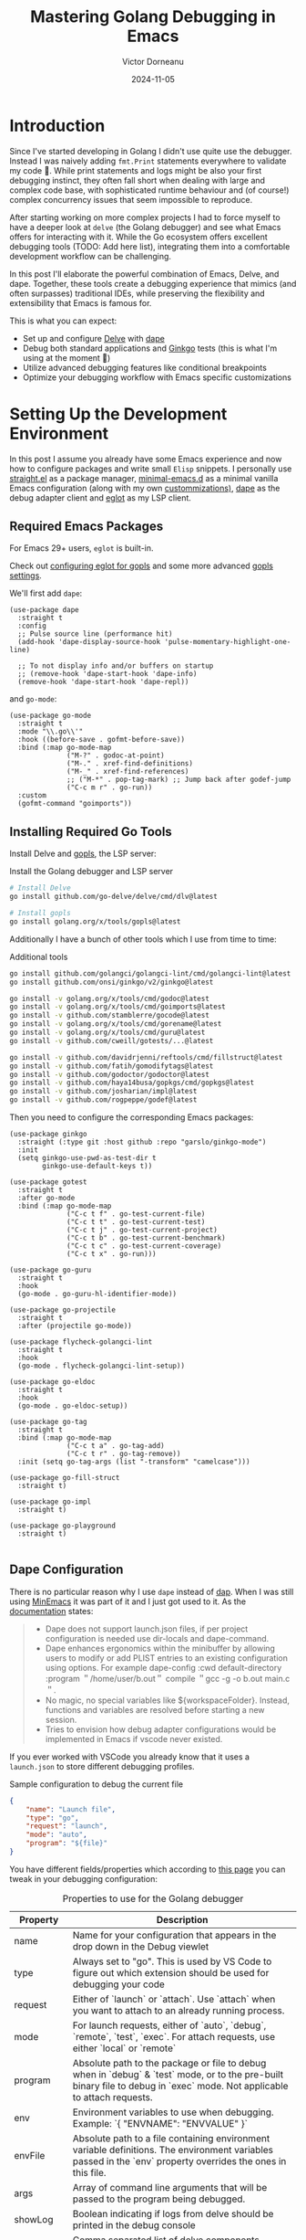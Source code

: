 #+title: Mastering Golang Debugging in Emacs
#+author: Victor Dorneanu
#+date: 2024-11-05
#+draft: true
#+property: header-args :mkdirp yes
#+macro: imglocal http://127.0.0.1:8888/public/img/$1

* Introduction

Since I've started developing in Golang I didn't use quite use the debugger. Instead I was naively adding ~fmt.Print~ statements everywhere to validate my code 🙈. While print statements and logs might be also your first debugging instinct, they often fall short when dealing with large and complex code base, with sophisticated runtime behaviour and (of course!) complex concurrency issues that seem impossible to reproduce.

After starting working on more complex projects I had to force myself to have a deeper look at ~delve~ (the Golang debugger) and see what Emacs offers for interacting with it. While the Go ecosystem offers excellent debugging tools (TODO: Add here list), integrating them into a comfortable development workflow can be challenging. 

In this post I'll elaborate the powerful combination of Emacs, Delve, and dape. Together, these tools create a debugging experience that mimics (and often surpasses) traditional IDEs, while preserving the flexibility and extensibility that Emacs is famous for.

This is what you can expect:
- Set up and configure [[https://github.com/go-delve/delve][Delve]] with [[https://github.com/svaante/dape][dape]]
- Debug both standard applications and [[https://github.com/onsi/ginkgo][Ginkgo]] tests (this is what I'm using at the moment 🤷)
- Utilize advanced debugging features like conditional breakpoints 
- Optimize your debugging workflow with Emacs specific customizations

* Setting Up the Development Environment

In this post I assume you already have some Emacs experience and now how to configure packages and write small ~Elisp~  snippets. I personally use [[https://github.com/radian-software/straight.el][straight.el]] as a package manager, [[https://github.com/jamescherti/minimal-emacs.d][minimal-emacs.d]] as a minimal vanilla Emacs configuration (along with my own [[https://github.com/dorneanu/dotfiles/blob/master/minimal-emacs/config.org][custommizations)]], [[https://github.com/svaante/dape][dape]] as the debug adapter client and [[https://github.com/joaotavora/eglot][eglot]] as my LSP client.

** Required Emacs Packages

For Emacs 29+ users, ~eglot~ is built-in.
#+begin_sidenote
Check out [[https://github.com/golang/tools/blob/master/gopls/doc/emacs.md#configuring-eglot][configuring eglot for gopls]] and some more advanced [[https://github.com/golang/tools/blob/master/gopls/doc/settings.md][gopls settings]].
#+end_sidenote

We'll first add ~dape~:

#+begin_src elisp
(use-package dape
  :straight t
  :config
  ;; Pulse source line (performance hit)
  (add-hook 'dape-display-source-hook 'pulse-momentary-highlight-one-line)

  ;; To not display info and/or buffers on startup
  ;; (remove-hook 'dape-start-hook 'dape-info)
  (remove-hook 'dape-start-hook 'dape-repl))
#+end_src

and ~go-mode~:

#+begin_src elisp
(use-package go-mode
  :straight t
  :mode "\\.go\\'"
  :hook ((before-save . gofmt-before-save))
  :bind (:map go-mode-map
              ("M-?" . godoc-at-point)
              ("M-." . xref-find-definitions)
              ("M-_" . xref-find-references)
              ;; ("M-*" . pop-tag-mark) ;; Jump back after godef-jump
              ("C-c m r" . go-run))
  :custom
  (gofmt-command "goimports"))
#+end_src

** Installing Required Go Tools

Install Delve and [[https://pkg.go.dev/golang.org/x/tools/gopls][gopls]], the LSP server:

#+caption: Install the Golang debugger and LSP server
#+begin_src bash
# Install Delve
go install github.com/go-delve/delve/cmd/dlv@latest

# Install gopls
go install golang.org/x/tools/gopls@latest
#+end_src

Additionally I have a bunch of other tools which I use from time to time:

#+caption: Additional tools
#+begin_src bash
go install github.com/golangci/golangci-lint/cmd/golangci-lint@latest
go install github.com/onsi/ginkgo/v2/ginkgo@latest

go install -v golang.org/x/tools/cmd/godoc@latest
go install -v golang.org/x/tools/cmd/goimports@latest
go install -v github.com/stamblerre/gocode@latest
go install -v golang.org/x/tools/cmd/gorename@latest
go install -v golang.org/x/tools/cmd/guru@latest
go install -v github.com/cweill/gotests/...@latest

go install -v github.com/davidrjenni/reftools/cmd/fillstruct@latest
go install -v github.com/fatih/gomodifytags@latest
go install -v github.com/godoctor/godoctor@latest
go install -v github.com/haya14busa/gopkgs/cmd/gopkgs@latest
go install -v github.com/josharian/impl@latest
go install -v github.com/rogpeppe/godef@latest
#+end_src

Then you need to configure the corresponding Emacs packages:

#+begin_src elisp
(use-package ginkgo
  :straight (:type git :host github :repo "garslo/ginkgo-mode")
  :init
  (setq ginkgo-use-pwd-as-test-dir t
        ginkgo-use-default-keys t))

(use-package gotest
  :straight t
  :after go-mode
  :bind (:map go-mode-map
              ("C-c t f" . go-test-current-file)
              ("C-c t t" . go-test-current-test)
              ("C-c t j" . go-test-current-project)
              ("C-c t b" . go-test-current-benchmark)
              ("C-c t c" . go-test-current-coverage)
              ("C-c t x" . go-run)))

(use-package go-guru
  :straight t
  :hook
  (go-mode . go-guru-hl-identifier-mode))

(use-package go-projectile
  :straight t
  :after (projectile go-mode))

(use-package flycheck-golangci-lint
  :straight t
  :hook
  (go-mode . flycheck-golangci-lint-setup))

(use-package go-eldoc
  :straight t
  :hook
  (go-mode . go-eldoc-setup))

(use-package go-tag
  :straight t
  :bind (:map go-mode-map
              ("C-c t a" . go-tag-add)
              ("C-c t r" . go-tag-remove))
  :init (setq go-tag-args (list "-transform" "camelcase")))

(use-package go-fill-struct
  :straight t)

(use-package go-impl
  :straight t)

(use-package go-playground
  :straight t)

#+end_src

** Dape Configuration

There is no particular reason why I use ~dape~ instead of [[https://github.com/emacs-lsp/dap-mode][dap]]. When I was still using [[https://github.com/abougouffa/minemacs][MinEmacs]] it was part of it and I just got used to it. As the [[https://github.com/svaante/dape?tab=readme-ov-file#differences-with-dap-mode][documentation]] states:

#+begin_quote
- Dape does not support launch.json files, if per project configuration is
  needed use dir-locals and dape-command.
- Dape enhances ergonomics within the minibuffer by allowing users to modify or
  add PLIST entries to an existing configuration using options. For example
  dape-config :cwd default-directory :program ＂/home/user/b.out＂ compile ＂gcc
  -g -o b.out main.c＂.
- No magic, no special variables like ${workspaceFolder}. Instead, functions and
  variables are resolved before starting a new session.
- Tries to envision how debug adapter configurations would be implemented in
  Emacs if vscode never existed.
#+end_quote

If you ever worked with VSCode you already know that it uses a ~launch.json~ to store different debugging profiles. 

#+caption: Sample configuration to debug the current file
#+begin_src json
{
	"name": "Launch file",
	"type": "go",
	"request": "launch",
	"mode": "auto",
	"program": "${file}"
}
#+end_src

You have different fields/properties which according to [[https://github.com/microsoft/vscode-go/blob/master/docs/Debugging-Go-code-using-VS-Code.md][this page]] you can tweak in your debugging configuration:

#+caption: Properties to use for the Golang debugger
| Property   | Description                                                                                                                                                                                         |
|------------+-----------------------------------------------------------------------------------------------------------------------------------------------------------------------------------------------------|
| name       | Name for your configuration that appears in the drop down in the Debug viewlet                                                                                                                      |
| type       | Always set to "go". This is used by VS Code to figure out which extension should be used for debugging your code                                                                                    |
| request    | Either of `launch` or `attach`. Use `attach` when you want to attach to an already running process.                                                                                                 |
| mode       | For launch requests, either of `auto`, `debug`, `remote`, `test`, `exec`. For attach requests, use either `local` or `remote`                                                                       |
| program    | Absolute path to the package or file to debug when in `debug` & `test` mode, or to the pre-built binary file to debug in `exec` mode. Not applicable to attach requests.                            |
| env        | Environment variables to use when debugging. Example: `{ "ENVNAME": "ENVVALUE" }`                                                                                                                   |
| envFile    | Absolute path to a file containing environment variable definitions. The environment variables passed in the `env` property overrides the ones in this file.                                        |
| args       | Array of command line arguments that will be passed to the program being debugged.                                                                                                                  |
| showLog    | Boolean indicating if logs from delve should be printed in the debug console                                                                                                                        |
| logOutput  | Comma separated list of delve components (`debugger`, `gdbwire`, `lldbout`, `debuglineerr`, `rpc`) that should produce debug output when `showLog` is set to `true`.                                |
| buildFlags | Build flags to be passed to the Go compiler                                                                                                                                                         |
| remotePath | Absolute path to the file being debugged on the remote machine in case of remote debugging i.e when `mode` is set to `remote`. See the section on [Remote Debugging](#remote-debugging) for details |
| processId  | Applicable only when using the `attach` request with `local` mode. This is the id of the process that is running your executable which needs debugging.                                             |

In ~dape~ you can use these properties to setup ~dape-configs~:

#+begin_src elisp
;; Basic dape configuration
(with-eval-after-load 'dape
  ;; Add Go debug configuration
  (add-to-list 'dape-configs
               `(go-debug-main
                 modes (go-mode go-ts-mode)
                 command "dlv"
                 command-args ("dap" "--listen" "127.0.0.1::autoport")
                 command-cwd dape-command-cwd
                 port :autoport
                 :type "debug"
                 :request "launch"
                 :name "Debug Go Program"
                 :cwd "."
                 :program "."
                 :args [])))
#+end_src

Usually I like to store my different debugging profiles in [[https://www.gnu.org/software/emacs/manual/html_node/emacs/Directory-Variables.html][directory variables]] (stored in ~.dir-locals.el~). At the root of each project (you can as well have different configs per folder/package) I store my debugging profiles like this:

#+caption: Debugging profiles in ~.dir-locals.el~
#+begin_src elisp
((go-mode . ((dape-configs .
        ((go-debug-main
          modes (go-mode go-ts-mode)
          command "dlv"
          command-args ("dap" "--listen" "127.0.0.1:55878" "--log-dest" "/tmp/dlv.log")
          command-cwd "/home/victor/projects/repo1"
          host "127.0.0.1"
          port 55878
          :request "launch"
          :mode "debug"
          :type "go"
          :showLog "true"
          :program "/home/victor/projects/repo1/main.go")
         (go-test
          modes (go-mode go-ts-mode)
          command "dlv"
          command-args ("dap" "--listen" "127.0.0.1:55878")
          command-cwd "/home/victor/projects/repo1"
          host "127.0.0.1"
          port 55878
          :request "launch"
          :mode "test"
          :type "go"
          :program "/home/victor/projects/repo1/test/some_file_test.go")
         (go-test-ginkgo
          modes (go-mode go-ts-mode)
          command "dlv"
          command-args ("dap" "--listen" "127.0.0.1:55878")
          command-cwd "/home/victor/projects/repo1/"
          host "127.0.0.1"
          port 55878
          :request "launch"
          :mode "test"
          :type "go"
          :showLog "true"
          :args ["-ginkgo.v" "-ginkgo.focus" "MyGinkgoTest*"]
          :program "/home/victor/projects/repo1/package/"))))))
#+end_src

* Sample Application
Now let's put our knowledge into practice by debugging a real application implementint a REST API. 
** Project Structure

Our example is a REST API for task management with the following structure:

#+begin_src
task-api/
├── go.mod
├── go.sum
├── main.go
├── task_store.go
└── task_test.go
#+end_src

** Core Components

Let's have a look at the *core components*.

The ~Task~ represents our core domain model which we'll use to demonstrate different debugging scenarios:

#+caption: task_store.go: Task entity
#+begin_src go :tangle (org-sbe code-dir (filename \"task_store.go\")))
type Task struct {
    ID          int    `json:"id"`
    Title       string `json:"title"`
    Description string `json:"description"`
    Done        bool   `json:"done"`
}
#+end_src

The ~TaskStore~ handles our in-memory data operations:

#+caption: task_store.go: The TaskStore storing multiple tasks
#+begin_src go :tangle (org-sbe code-dir (filename \"task_store.go\")))
type TaskStore struct {
    tasks  map[int]Task
    nextID int
}
#+end_src

*** REST API
The API should expose following endpoints: 
- =POST /task/create= - Creates a new task
- =GET /task/get?id=<id>= - Retrieves a task by ID
** main package

#+caption: main.go
#+begin_src go :tangle (org-sbe code-dir (filename \"main.go\")))
package main

import (
	"encoding/json"
	"fmt"
	"log"
	"net/http"
)

type Task struct {
	ID          int    json:"id"
	Title       string json:"title"
	Description string json:"description"
	Done        bool   json:"done"
}

type TaskStore struct {
	tasks  map[int]Task
	nextID int
}

func NewTaskStore() *TaskStore {
	return &TaskStore{
		tasks:  make(map[int]Task),
		nextID: 1,
	}
}

// CreateTask stores a given Task internally
func (ts *TaskStore) CreateTask(task Task) Task {
	task.ID = ts.nextID
	ts.tasks[task.ID] = task
	ts.nextID++
	return task
}

// GetTask retrieves a Task by ID
func (ts *TaskStore) GetTask(id int) (Task, error) {
	task, exists := ts.tasks[id]
	if !exists {
		return Task{}, fmt.Errorf("task with id %d not found", id)
	}
	return task, nil
}

// UpdateTask updates task ID with a new Task object
func (ts *TaskStore) UpdateTask(id int, task Task) error {
	if _, exists := ts.tasks[id]; !exists {
		return fmt.Errorf("task with id %d not found", id)
	}
	task.ID = id
	ts.tasks[id] = task
	return nil
}

// Server implements a web application for managing tasks
type Server struct {
	store *TaskStore
}

func (s *Server) handleCreateTask(w http.ResponseWriter, r *http.Request) {
	if r.Method != http.MethodPost {
		http.Error(w, "Method not allowed", http.StatusMethodNotAllowed)
		return
	}
	var task Task
	if err := json.NewDecoder(r.Body).Decode(&task); err != nil {
		http.Error(w, err.Error(), http.StatusBadRequest)
		return
	}

	createdTask := s.store.CreateTask(task)
	w.Header().Set("Content-Type", "application/json")
	json.NewEncoder(w).Encode(createdTask)
}

func (s *Server) handleGetTask(w http.ResponseWriter, r *http.Request) {
	if r.Method != http.MethodGet {
		http.Error(w, "Method not allowed", http.StatusMethodNotAllowed)
		return
	}
	// For demonstration, we'll extract ID from query parameter
	id := 0
	fmt.Sscanf(r.URL.Query().Get("id"), "%d", &id)

	task, err := s.store.GetTask(id)
	if err != nil {
		http.Error(w, err.Error(), http.StatusNotFound)
		return
	}

	w.Header().Set("Content-Type", "application/json")
	json.NewEncoder(w).Encode(task)
}

func main() {
	store := NewTaskStore()
	server := &Server{store: store}
	Copyhttp.HandleFunc("/task/create", server.handleCreateTask)
	http.HandleFunc("/task/get", server.handleGetTask)

	log.Printf("Starting server on :8080")
	log.Fatal(http.ListenAndServe(":8080", nil))
}
#+end_src
** go.mod
#+caption: go.mod
#+begin_src go :tangle (org-sbe code-dir (filename \"go.mod\")))
module taskapi
go 1.21
require (
	github.com/onsi/ginkgo/v2 v2.13.0
	github.com/onsi/gomega v1.29.0
)
#+end_src
** tests
#+caption: task_test.go
#+begin_src go :tangle (org-sbe code-dir (filename \"task_test.go\")))
package main_test
import (
	"bytes"
	"encoding/json"
	"net/http"
	"net/http/httptest"
	. "github.com/onsi/ginkgo/v2"
	. "github.com/onsi/gomega"
	"testing"
)
func TestTasks(t *testing.T) {
	RegisterFailHandler(Fail)
	RunSpecs(t, "Task API Suite")
}
var _ = Describe("Task API", func() {
	var (
		store  *TaskStore
		server *Server
	)
	CopyBeforeEach(func() {
		store = NewTaskStore()
		server = &Server{store: store}
	})

	Describe("POST /task/create", func() {
		Context("when creating a new task", func() {
			It("should create and return a task with an ID", func() {
				task := Task{
					Title:       "Test Task",
					Description: "Test Description",
					Done:        false,
				}

				payload, err := json.Marshal(task)
				Expect(err).NotTo(HaveOccurred())

				req := httptest.NewRequest(http.MethodPost, "/task/create",
					bytes.NewBuffer(payload))
				w := httptest.NewRecorder()

				server.handleCreateTask(w, req)

				Expect(w.Code).To(Equal(http.StatusOK))

				var response Task
				err = json.NewDecoder(w.Body).Decode(&response)
				Expect(err).NotTo(HaveOccurred())
				Expect(response.ID).To(Equal(1))
				Expect(response.Title).To(Equal("Test Task"))
			})

			It("should handle invalid JSON payload", func() {
				req := httptest.NewRequest(http.MethodPost, "/task/create",
					bytes.NewBufferString("invalid json"))
				w := httptest.NewRecorder()

				server.handleCreateTask(w, req)

				Expect(w.Code).To(Equal(http.StatusBadRequest))
			})
		})
	})

	Describe("GET /task/get", func() {
		Context("when fetching an existing task", func() {
			var createdTask Task

			BeforeEach(func() {
				task := Task{
					Title:       "Test Task",
					Description: "Test Description",
					Done:        false,
				}
				createdTask = store.CreateTask(task)
			})

			It("should return the correct task", func() {
				req := httptest.NewRequest(http.MethodGet, "/task/get?id=1", nil)
				w := httptest.NewRecorder()

				server.handleGetTask(w, req)

				Expect(w.Code).To(Equal(http.StatusOK))

				var response Task
				err := json.NewDecoder(w.Body).Decode(&response)
				Expect(err).NotTo(HaveOccurred())
				Expect(response).To(Equal(createdTask))
			})
		})

		Context("when fetching a non-existent task", func() {
			It("should return a 404 error", func() {
				req := httptest.NewRequest(http.MethodGet, "/task/get?id=999", nil)
				w := httptest.NewRecorder()

				server.handleGetTask(w, req)

				Expect(w.Code).To(Equal(http.StatusNotFound))
			})
		})

		Context("when using invalid task ID", func() {
			It("should handle non-numeric ID gracefully", func() {
				req := httptest.NewRequest(http.MethodGet, "/task/get?id=invalid", nil)
				w := httptest.NewRecorder()

				server.handleGetTask(w, req)

				Expect(w.Code).To(Equal(http.StatusNotFound))
			})
		})
	})
})
#+end_src

* Basic Debugging with Delve and Dape

** Starting a Debug Session

*** Direct Application Debugging

#+begin_src elisp
(add-to-list 'dape-configs
             `(debug-task-api
               modes (go-mode)
               command "dlv"
               command-args ("dap" "--listen" "127.0.0.1:${:port}")
               command-cwd dape-cwd-fn
               port :autoport
               :type "debug"
               :request "launch"
               :name "Debug Task API"
               :program ,(expand-file-name "./main.go")
               :args nil))
#+end_src

*** Attach to Running Process

#+begin_src elisp
(add-to-list 'dape-configs
             `(attach-task-api
               modes (go-mode)
               command "dlv"
               command-args ("dap" "--listen" "127.0.0.1:${:port}")
               port :autoport
               :type "debug"
               :request "attach"
               :name "Attach Task API"
               :processId :pick))
#+end_src

** Managing Breakpoints

Common breakpoint commands:
- F9 :: Toggle breakpoint at current line
- C-u F9 :: Toggle breakpoint with condition
- M-x dape-breakpoint-remove :: Remove specific breakpoint
- M-x dape-breakpoint-remove-all :: Remove all breakpoints

* Advanced Debugging Techniques

** Extended Debug Configurations

#+begin_src elisp
;; Configuration for debugging with environment variables
(add-to-list 'dape-configs
             `(debug-task-api-with-env
               modes (go-mode)
               command "dlv"
               command-args ("dap" "--listen" "127.0.0.1:${:port}")
               command-cwd dape-cwd-fn
               port :autoport
               :type "debug"
               :request "launch"
               :name "Debug with Environment"
               :program ,(expand-file-name "./main.go")
               :env ((list "APP_ENV" "development")
                    (list "DEBUG_LEVEL" "debug"))))
#+end_src

** Remote Debugging

*** Setting Up Remote Debugging

1. On remote machine:
#+begin_src bash
dlv debug --headless --listen=:2345 --api-version=2 --accept-multiclient ./main.go
#+end_src

2. Local configuration:
#+begin_src elisp
(add-to-list 'dape-configs
             `(remote-debug-config
               modes (go-mode)
               command nil  ; No local command needed
               :type "debug"
               :request "attach"
               :name "Remote Debug"
               :mode "remote"
               :host "remote-host"
               :port 2345
               :substitutePath [("/remote/path" "/local/path")]))
#+end_src

* Debugging Ginkgo Tests

** Dape Configuration for Ginkgo

#+begin_src elisp
(add-to-list 'dape-configs
             `(debug-ginkgo-tests
               modes (go-mode)
               command "dlv"
               command-args ("dap" "--listen" "127.0.0.1:${:port}")
               command-cwd dape-cwd-fn
               port :autoport
               :type "debug"
               :request "launch"
               :name "Debug Ginkgo Tests"
               :mode "test"
               :program ,(expand-file-name "./")
               :args ["ginkgo" "--v" "--focus" "${focusString}"]
               :buildFlags ["-tags=testing"]))
#+end_src

** Helper Functions

#+begin_src elisp
(defun my/dape-debug-ginkgo-focus (focus-string)
  "Start debugging Ginkgo tests with a specific focus string."
  (interactive "sEnter focus string: ")
  (let ((dape-configs (list
                      `(debug-focused-test
                        modes (go-mode)
                        command "dlv"
                        command-args ("dap" "--listen" "127.0.0.1:${:port}")
                        command-cwd dape-cwd-fn
                        port :autoport
                        :type "debug"
                        :request "launch"
                        :name "Debug Focused Test"
                        :mode "test"
                        :program ,(expand-file-name "./")
                        :args ["ginkgo" "--v" "--focus" ,focus-string]))))
    (dape)))
#+end_src

** Common Test Debugging Patterns

#+begin_src elisp
;; Watch expression for test setup
(defun my/watch-test-setup ()
  (interactive)
  (dape-watch-dwim "store")
  (dape-watch-dwim "server")
  (dape-watch-dwim "server.store.tasks"))

;; Watch expression for test data
(defun my/watch-test-task ()
  (interactive)
  (dape-watch-dwim "task")
  (dape-watch-dwim "payload")
  (dape-watch-dwim "string(payload)"))
#+end_src

* Best Practices and Tips

- Always use version control to track your debugging configurations
- Keep debug configurations in a separate file (e.g., =.dir-locals.el=)
- Use meaningful names for debug configurations
- Consider creating project-specific debugging helper functions
- Document common debugging workflows for your team

* Troubleshooting

** Common Issues

1. Dape connection issues:
   #+begin_src elisp
   ;; Try setting explicit port
   (setq dape-default-port 2345)
   #+end_src

2. Delve not found:
   #+begin_src bash
   # Add to your shell configuration
   export PATH=$PATH:$(go env GOPATH)/bin
   #+end_src

3. Project recognition:
   - Ensure valid =go.mod= file exists
   - Check if in Git repository (recommended)
   - Try restarting eglot

* Resources and References

- [[https://github.com/svaante/dape][Dape GitHub Repository]]
- [[https://github.com/go-delve/delve][Delve Debugger]]
- [[https://github.com/joaotavora/eglot][Eglot Documentation]]
- [[https://onsi.github.io/ginkgo/][Ginkgo Testing Framework]]
#+end_src
* Config                                                           :noexport:
This are some configuration variables:

#+name: code-dir
#+begin_src emacs-lisp :exports none :var filename=""
(princ (concat "~/repos/priv/blog/static/code/2024/emacs-golang-debugging/" filename))
#+end_src

#+name: image-dir
#+begin_src emacs-lisp :exports none :var filename=""
(princ (concat "~/repos/priv/blog/static/posts/img/2024/emacs-golang-debugging/" filename))
#+end_src

# Local variables:
# eval: org-hugo-auto-export-mode
# after-save-hook: org-babel-tangle
# org-download-screenshot-basename: ".png"
# org-download-heading-lvl: nil
# org-agenda-files: nil
# end:
